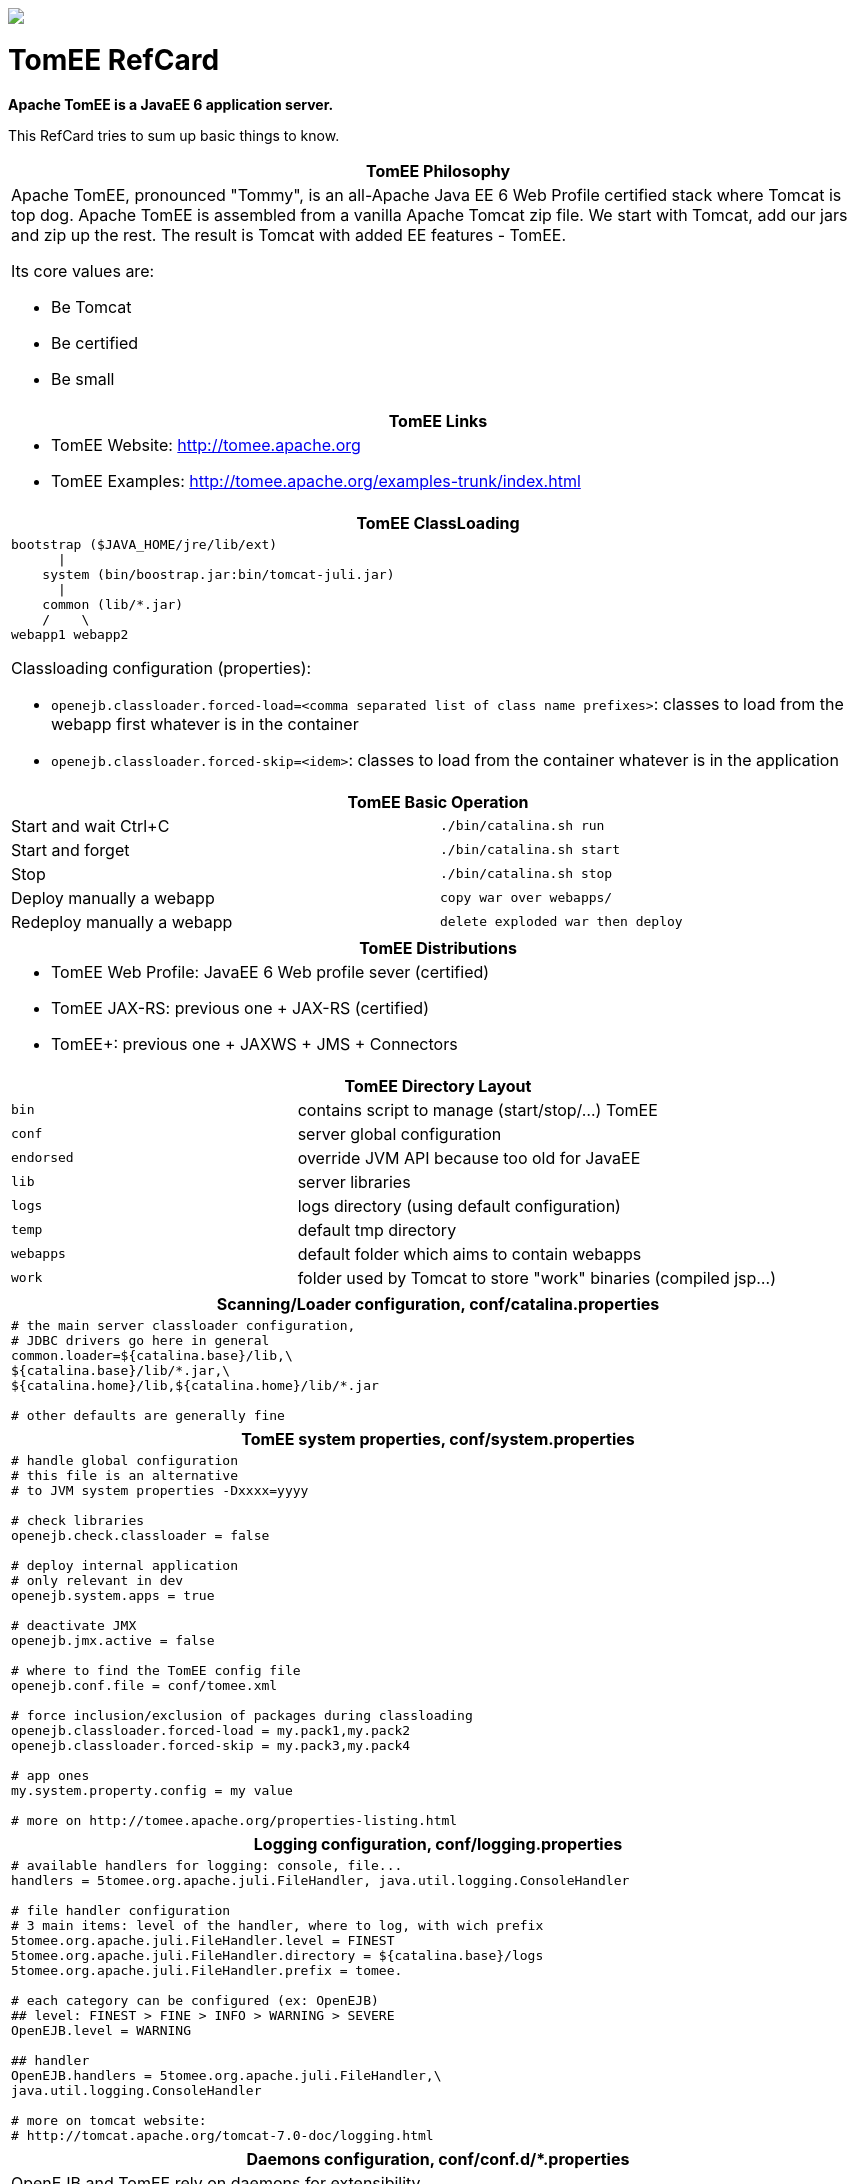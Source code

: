 :layout:
[pass]
--
<html lang="en">
<head>
    <meta content="text/html; charset=UTF-8" http-equiv="Content-Type">
    <meta charset="utf-8">
    <meta content="IE=edge,chrome=1" http-equiv="X-UA-Compatible">
    <meta content="Asciidoctor 0.1.4" name="generator">
    <meta content="RefCard" name="description">
    <meta content="refcard" name="keywords">
    <title>Apache TomEE Reference Card</title>
    <link href="css/style.css" rel="stylesheet">
    <link href="css/github.min.css" rel="stylesheet">
    <link href="css/refcard.css" media="print, screen" rel="stylesheet" type="text/css">
    <script src="js/jquery.min.js"></script>
    <script src="js/modernizr.custom.2.6.2.js"></script>
    <script src="js/highlight.min.js"></script>
    <script src="js/refcard.js"></script>
</head>
<body class="article">
<header>
    <div class="mid">
        <img id="logo" src="images/tomee.png">
        <h1>
            TomEE RefCard
        </h1>
    </div>
</header>
<div class="main">
    <div class="mid">
        <div class="page" id="page">
            <div id="preamble">
                <div class="sectionbody">
                    <div class="paragraph">
                        <p><strong>Apache TomEE is a JavaEE 6 application server.</strong></p>
                    </div>
                    <div class="paragraph">
                        <p>This RefCard tries to sum up basic things to know.</p>
                    </div>
                    <div class="horizontal-block" id="Overview">
                        <div class="col c2-1 c3-1 c4-1 c5-1 c6-1">
                            <div class="blk">
                                <table class="tableblock frame-all grid-all" style="width: 100%">
                                    <colgroup>
                                        <col style="width: 100%">
                                    </colgroup>
                                    <thead>
                                    <tr>
                                        <th class="tableblock halign-left valign-top">TomEE Philosophy</th>
                                    </tr>
                                    </thead>
                                    <tbody>
                                    <tr>
                                        <td class="tableblock halign-left valign-top">
                                            <div>
                                                <div class="paragraph">
                                                    <p>Apache TomEE, pronounced "Tommy", is an all-Apache Java EE 6 Web
                                                        Profile
                                                        certified stack where Tomcat is top dog. Apache TomEE is
                                                        assembled from
                                                        a vanilla Apache Tomcat zip file. We start with Tomcat, add our
                                                        jars and zip
                                                        up the rest. The result is Tomcat with added EE features -
                                                        TomEE.</p>
                                                </div>
                                                <div class="paragraph">
                                                    <p>Its core values are:</p>
                                                </div>
                                                <div class="ulist">
                                                    <ul>
                                                        <li>
                                                            <p>Be Tomcat</p>
                                                        </li>
                                                        <li>
                                                            <p>Be certified</p>
                                                        </li>
                                                        <li>
                                                            <p>Be small</p>
                                                        </li>
                                                    </ul>
                                                </div>
                                            </div>
                                        </td>
                                    </tr>
                                    </tbody>
                                </table>

                                <table class="tableblock frame-all grid-all" style="width: 100%">
                                    <colgroup>
                                        <col style="width: 100%">
                                    </colgroup>
                                    <thead>
                                    <tr>
                                        <th class="tableblock halign-left valign-top">TomEE Links</th>
                                    </tr>
                                    </thead>
                                    <tbody>
                                    <tr>
                                        <td class="tableblock halign-left valign-top">
                                            <div>
                                                <div class="ulist">
                                                    <ul>
                                                        <li>
                                                            <p>TomEE Website: <a href="http://tomee.apache.org">http://tomee.apache.org</a>
                                                            </p>
                                                        </li>
                                                        <li>
                                                            <p>TomEE Examples: <a
                                                                    href="http://tomee.apache.org/examples-trunk/index.html">http://tomee.apache.org/examples-trunk/index.html</a>
                                                            </p>
                                                        </li>
                                                    </ul>
                                                </div>
                                            </div>
                                        </td>
                                    </tr>
                                    </tbody>
                                </table>

                            </div>
                        </div>

                        <div class="col c2-2 c3-2 c4-2 c5-2 c6-2">
                            <div class="blk">
                                <table class="tableblock frame-all grid-all" style="width: 100%">
                                    <colgroup>
                                        <col style="width: 100%">
                                    </colgroup>
                                    <thead>
                                    <tr>
                                        <th class="tableblock halign-left valign-top">TomEE ClassLoading</th>
                                    </tr>
                                    </thead>
                                    <tbody>
                                    <tr>
                                        <td class="tableblock halign-left valign-top">
                                            <div>
                                                <div>
                                                    <div class="content monospaced">
<pre class="highlight"><code>bootstrap ($JAVA_HOME/jre/lib/ext)
      |
    system (bin/boostrap.jar:bin/tomcat-juli.jar)
      |
    common (lib/*.jar)
    /    \
webapp1 webapp2</code></pre>
                                                    </div>
                                                </div>

                                                <div class="paragraph">
                                                    <p>Classloading configuration (properties):</p>
                                                </div>
                                                <div class="ulist">
                                                    <ul>
                                                        <li>
                                                            <p><code>openejb.classloader.forced-load=&lt;comma separated
                                                                list of class name prefixes&gt;</code>: classes to load
                                                                from the webapp first
                                                                whatever is in the container</p>
                                                        </li>
                                                        <li>
                                                            <p><code>openejb.classloader.forced-skip=&lt;idem&gt;</code>:
                                                                classes to load from the container
                                                                whatever is in the application</p>
                                                        </li>
                                                    </ul>
                                                </div>
                                            </div>
                                        </td>
                                    </tr>
                                    </tbody>
                                </table>

                            </div>
                        </div>

                        <div class="col c2-1 c3-3 c4-3 c5-3 c6-3">
                            <div class="blk">
                                <table class="tableblock frame-all grid-all" style="width: 100%">
                                    <colgroup>
                                        <col style="width: 50%">
                                        <col style="width: 50%">
                                    </colgroup>
                                    <thead>
                                    <tr>
                                        <th class="tableblock halign-left valign-top" colspan="2">TomEE Basic
                                            Operation
                                        </th>
                                    </tr>
                                    </thead>
                                    <tbody>
                                    <tr>
                                        <td class="tableblock halign-left valign-top"><p class="tableblock">Start and
                                            wait Ctrl+C</p></td>
                                        <td class="tableblock halign-left valign-top"><p class="tableblock"><code>./bin/catalina.sh
                                            run</code></p></td>
                                    </tr>
                                    <tr>
                                        <td class="tableblock halign-left valign-top"><p class="tableblock">Start and
                                            forget</p></td>
                                        <td class="tableblock halign-left valign-top"><p class="tableblock"><code>./bin/catalina.sh
                                            start</code></p></td>
                                    </tr>
                                    <tr>
                                        <td class="tableblock halign-left valign-top"><p class="tableblock">Stop</p>
                                        </td>
                                        <td class="tableblock halign-left valign-top"><p class="tableblock"><code>./bin/catalina.sh
                                            stop</code></p></td>
                                    </tr>
                                    <tr>
                                        <td class="tableblock halign-left valign-top"><p class="tableblock">Deploy
                                            manually a webapp</p></td>
                                        <td class="tableblock halign-left valign-top"><p class="tableblock"><code>copy
                                            war over webapps/</code></p></td>
                                    </tr>
                                    <tr>
                                        <td class="tableblock halign-left valign-top"><p class="tableblock">Redeploy
                                            manually a webapp</p></td>
                                        <td class="tableblock halign-left valign-top"><p class="tableblock"><code>delete
                                            exploded war then deploy</code></p></td>
                                    </tr>
                                    </tbody>
                                </table>

                                <table class="tableblock frame-all grid-all" style="width: 100%">
                                    <colgroup>
                                        <col style="width: 100%">
                                    </colgroup>
                                    <thead>
                                    <tr>
                                        <th class="tableblock halign-left valign-top">TomEE Distributions</th>
                                    </tr>
                                    </thead>
                                    <tbody>
                                    <tr>
                                        <td class="tableblock halign-left valign-top">
                                            <div>
                                                <div class="ulist">
                                                    <ul>
                                                        <li>
                                                            <p>TomEE Web Profile: JavaEE 6 Web profile sever
                                                                (certified)</p>
                                                        </li>
                                                        <li>
                                                            <p>TomEE JAX-RS: previous one + JAX-RS (certified)</p>
                                                        </li>
                                                        <li>
                                                            <p>TomEE+: previous one + JAXWS + JMS + Connectors</p>
                                                        </li>
                                                    </ul>
                                                </div>
                                            </div>
                                        </td>
                                    </tr>
                                    </tbody>
                                </table>

                            </div>
                        </div>

                        <div class="col c2-2 c3-1 c4-4 c5-4 c6-4">
                            <div class="blk">
                                <table class="tableblock frame-all grid-all" style="width: 100%">
                                    <colgroup>
                                        <col style="width: 33%">
                                        <col style="width: 66%">
                                    </colgroup>
                                    <thead>
                                    <tr>
                                        <th class="tableblock halign-left valign-top" colspan="2">TomEE Directory
                                            Layout
                                        </th>
                                    </tr>
                                    </thead>
                                    <tbody>
                                    <tr>
                                        <td class="tableblock halign-left valign-top"><p class="tableblock">
                                            <code>bin</code></p></td>
                                        <td class="tableblock halign-left valign-top"><p class="tableblock">contains
                                            script to manage (start/stop/&#8230;) TomEE</p></td>
                                    </tr>
                                    <tr>
                                        <td class="tableblock halign-left valign-top"><p class="tableblock">
                                            <code>conf</code></p></td>
                                        <td class="tableblock halign-left valign-top"><p class="tableblock">server
                                            global configuration</p></td>
                                    </tr>
                                    <tr>
                                        <td class="tableblock halign-left valign-top"><p class="tableblock"><code>endorsed</code>
                                        </p></td>
                                        <td class="tableblock halign-left valign-top"><p class="tableblock">override JVM
                                            API because too old for JavaEE</p></td>
                                    </tr>
                                    <tr>
                                        <td class="tableblock halign-left valign-top"><p class="tableblock">
                                            <code>lib</code></p></td>
                                        <td class="tableblock halign-left valign-top"><p class="tableblock">server
                                            libraries</p></td>
                                    </tr>
                                    <tr>
                                        <td class="tableblock halign-left valign-top"><p class="tableblock">
                                            <code>logs</code></p></td>
                                        <td class="tableblock halign-left valign-top"><p class="tableblock">logs
                                            directory (using default configuration)</p></td>
                                    </tr>
                                    <tr>
                                        <td class="tableblock halign-left valign-top"><p class="tableblock">
                                            <code>temp</code></p></td>
                                        <td class="tableblock halign-left valign-top"><p class="tableblock">default tmp
                                            directory</p></td>
                                    </tr>
                                    <tr>
                                        <td class="tableblock halign-left valign-top"><p class="tableblock"><code>webapps</code>
                                        </p></td>
                                        <td class="tableblock halign-left valign-top"><p class="tableblock">default
                                            folder which aims to contain webapps</p></td>
                                    </tr>
                                    <tr>
                                        <td class="tableblock halign-left valign-top"><p class="tableblock">
                                            <code>work</code></p></td>
                                        <td class="tableblock halign-left valign-top"><p class="tableblock">folder used
                                            by Tomcat to store "work" binaries (compiled jsp&#8230;)</p></td>
                                    </tr>
                                    </tbody>
                                </table>

                            </div>
                        </div>
                    </div>
                    <div class="horizontal-block" id="Configuration">
                        <div class="col c2-1 c3-1 c4-1 c5-1 c6-1">
                            <div class="blk">
                                <table class="tableblock frame-all grid-all" style="width: 100%">
                                    <colgroup>
                                        <col style="width: 100%">
                                    </colgroup>
                                    <thead>
                                    <tr>
                                        <th class="tableblock halign-left valign-top">Scanning/Loader configuration,
                                            conf/catalina.properties
                                        </th>
                                    </tr>
                                    </thead>
                                    <tbody>
                                    <tr>
                                        <td class="tableblock halign-left valign-top">
                                            <div>
                                                <div>
                                                    <div class="content monospaced">
<pre class="highlight"><code class="ini"># the main server classloader configuration,
# JDBC drivers go here in general
common.loader=${catalina.base}/lib,\
${catalina.base}/lib/*.jar,\
${catalina.home}/lib,${catalina.home}/lib/*.jar

# other defaults are generally fine</code></pre>
                                                    </div>
                                                </div>
                                            </div>
                                        </td>
                                    </tr>
                                    </tbody>
                                </table>

                                <table class="tableblock frame-all grid-all" style="width: 100%">
                                    <colgroup>
                                        <col style="width: 100%">
                                    </colgroup>
                                    <thead>
                                    <tr>
                                        <th class="tableblock halign-left valign-top">TomEE system properties,
                                            conf/system.properties
                                        </th>
                                    </tr>
                                    </thead>
                                    <tbody>
                                    <tr>
                                        <td class="tableblock halign-left valign-top">
                                            <div>
                                                <div>
                                                    <div class="content monospaced">
<pre class="highlight"><code class="ini"># handle global configuration
# this file is an alternative
# to JVM system properties -Dxxxx=yyyy

# check libraries
openejb.check.classloader = false

# deploy internal application
# only relevant in dev
openejb.system.apps = true

# deactivate JMX
openejb.jmx.active = false

# where to find the TomEE config file
openejb.conf.file = conf/tomee.xml

# force inclusion/exclusion of packages during classloading
openejb.classloader.forced-load = my.pack1,my.pack2
openejb.classloader.forced-skip = my.pack3,my.pack4

# app ones
my.system.property.config = my value

# more on http://tomee.apache.org/properties-listing.html</code></pre>
                                                    </div>
                                                </div>
                                            </div>
                                        </td>
                                    </tr>
                                    </tbody>
                                </table>

                                <table class="tableblock frame-all grid-all" style="width: 100%">
                                    <colgroup>
                                        <col style="width: 100%">
                                    </colgroup>
                                    <thead>
                                    <tr>
                                        <th class="tableblock halign-left valign-top">Logging configuration,
                                            conf/logging.properties
                                        </th>
                                    </tr>
                                    </thead>
                                    <tbody>
                                    <tr>
                                        <td class="tableblock halign-left valign-top">
                                            <div>
                                                <div>
                                                    <div class="content monospaced">
<pre class="highlight"><code class="ini"># available handlers for logging: console, file...
handlers = 5tomee.org.apache.juli.FileHandler, java.util.logging.ConsoleHandler

# file handler configuration
# 3 main items: level of the handler, where to log, with wich prefix
5tomee.org.apache.juli.FileHandler.level = FINEST
5tomee.org.apache.juli.FileHandler.directory = ${catalina.base}/logs
5tomee.org.apache.juli.FileHandler.prefix = tomee.

# each category can be configured (ex: OpenEJB)
## level: FINEST &gt; FINE &gt; INFO &gt; WARNING &gt; SEVERE
OpenEJB.level = WARNING

## handler
OpenEJB.handlers = 5tomee.org.apache.juli.FileHandler,\
java.util.logging.ConsoleHandler

# more on tomcat website:
# http://tomcat.apache.org/tomcat-7.0-doc/logging.html</code></pre>
                                                    </div>
                                                </div>
                                            </div>
                                        </td>
                                    </tr>
                                    </tbody>
                                </table>

                                <table class="tableblock frame-all grid-all" style="width: 100%">
                                    <colgroup>
                                        <col style="width: 100%">
                                    </colgroup>
                                    <thead>
                                    <tr>
                                        <th class="tableblock halign-left valign-top">Daemons configuration,
                                            conf/conf.d/*.properties
                                        </th>
                                    </tr>
                                    </thead>
                                    <tbody>
                                    <tr>
                                        <td class="tableblock halign-left valign-top">
                                            <div>
                                                <div class="paragraph">
                                                    <p>OpenEJB and TomEE rely on daemons for extensibility.</p>
                                                </div>
                                                <div class="paragraph">
                                                    <p>Typically JAXWS and JAXRS uses this feature to be
                                                        added to the server.</p>
                                                </div>
                                                <div class="paragraph">
                                                    <p>Each daemon can get configuration.</p>
                                                </div>
                                                <div class="paragraph">
                                                    <p>It is configurable through:</p>
                                                </div>
                                                <div class="ulist">
                                                    <ul>
                                                        <li>
                                                            <p>system properties: <code>&lt;daemon name.&lt;attribute&gt;=value</code>
                                                            </p>
                                                        </li>
                                                        <li>
                                                            <p>conf/conf.d/&lt;daemon name&gt;.properties</p>
                                                        </li>
                                                    </ul>
                                                </div>
                                                <div class="paragraph">
                                                    <p>All daemons have a property <code>disabled</code> which can be
                                                        set to true
                                                        to deactivate it.</p>
                                                </div>
                                            </div>
                                        </td>
                                    </tr>
                                    </tbody>
                                </table>

                            </div>
                        </div>

                        <div class="col c2-2 c3-2 c4-2 c5-2 c6-2">
                            <div class="blk">
                                <table class="tableblock frame-all grid-all" style="width: 100%">
                                    <colgroup>
                                        <col style="width: 100%">
                                    </colgroup>
                                    <thead>
                                    <tr>
                                        <th class="tableblock halign-left valign-top">Server configuration,
                                            conf/server.xml
                                        </th>
                                    </tr>
                                    </thead>
                                    <tbody>
                                    <tr>
                                        <td class="tableblock halign-left valign-top">
                                            <div>
                                                <div>
                                                    <div class="content monospaced">
<pre class="highlight"><code class="xml">&lt;?xml version='1.0' encoding='utf-8'?&gt;
&lt;Server port="8005" shutdown="SHUTDOWN"&gt;
 &lt;!-- TomEE integration with Tomcat --&gt;
 &lt;Listener className="org.apache.tomee.catalina.ServerListener" /&gt;

 &lt;Service name="Catalina"&gt;

  &lt;!-- Connectors are entry points (HTTP, AJP...) --&gt;
  &lt;Connector port="8080" protocol="HTTP/1.1" /&gt;

  &lt;Engine name="Catalina" defaultHost="localhost"&gt;
   &lt;!--
    folder webapps will scanned for webapps
    and webapps will be deployed on localhost
   --&gt;
   &lt;Host name="localhost"  appBase="webapps" /&gt;
  &lt;/Engine&gt;
 &lt;/Service&gt;
&lt;/Server&gt;</code></pre>
                                                    </div>
                                                </div>
                                            </div>
                                        </td>
                                    </tr>
                                    </tbody>
                                </table>

                                <table class="tableblock frame-all grid-all" style="width: 100%">
                                    <colgroup>
                                        <col style="width: 100%">
                                    </colgroup>
                                    <thead>
                                    <tr>
                                        <th class="tableblock halign-left valign-top">JAXWS WS Security configuration
                                        </th>
                                    </tr>
                                    </thead>
                                    <tbody>
                                    <tr>
                                        <td class="tableblock halign-left valign-top">
                                            <div>
                                                <div class="paragraph">
                                                    <p>It basically relies on openejb-jar.xml (in META-INF or
                                                        WEB-INF):</p>
                                                </div>
                                                <div class="paragraph">
                                                    <p>A complete example can be found within TomEE examples: <code>webservice-ws-security</code>.
                                                    </p>
                                                </div>
                                                <div>
                                                    <div class="content monospaced">
<pre class="highlight"><code class="xml">&lt;?xml version="1.0" encoding="UTF-8"?&gt;
&lt;openejb-jar xmlns="http://www.openejb.org/openejb-jar/1.1"&gt;
 &lt;ejb-deployment ejb-name="CalculatorImpl"&gt;
  &lt;properties&gt;
   # webservice.security.realm
   # webservice.security.securityRealm
   # webservice.security.transportGarantee = NONE
   webservice.security.authMethod = WS-SECURITY

   wss4j.in.action = UsernameToken
   wss4j.in.passwordType = PasswordText
   wss4j.in.passwordCallbackClass = org.superbiz.MyPwdHandler

   # automatically added
   wss4j.in.validator
   .{http://docs.oasis-open.org/wss/2004/01/oasis-200401
   -wss-wssecurity-secext-1.0.xsd}UsernameToken =
   org.apache.openejb.server.cxf.OpenEJBLoginValidator
  &lt;/properties&gt;
 &lt;/ejb-deployment&gt;
&lt;/openejb-jar&gt;</code></pre>
                                                    </div>
                                                </div>

                                                <div class="paragraph">
                                                    <p><code>wss4j.out.*</code> properties exist too.</p>
                                                </div>
                                            </div>
                                        </td>
                                    </tr>
                                    </tbody>
                                </table>

                                <table class="tableblock frame-all grid-all" style="width: 100%">
                                    <colgroup>
                                        <col style="width: 100%">
                                    </colgroup>
                                    <thead>
                                    <tr>
                                        <th class="tableblock halign-left valign-top">Scanning configuration</th>
                                    </tr>
                                    </thead>
                                    <tbody>
                                    <tr>
                                        <td class="tableblock halign-left valign-top">
                                            <div>
                                                <div class="paragraph">
                                                    <p>Scanning is used to find EE classes (EJB, CDI beans&#8230;).</p>
                                                </div>
                                                <div class="paragraph">
                                                    <p>It is common to not scan <em>utility libraries</em> like
                                                        commons-lang for instance.</p>
                                                </div>
                                                <div class="paragraph">
                                                    <p>TomEE/OpenEJB support two main configurations regarding the
                                                        scanning:</p>
                                                </div>
                                                <div class="ulist">
                                                    <ul>
                                                        <li>
                                                            <p><code>exclusions.list</code>: can be in WEB-INF or in
                                                                <code>&lt;tomee&gt;/conf/</code>: each line is a jar
                                                                prefix
                                                                which will not be included in the scanning. Defaults are
                                                                in <code>openejb-core/!default.exclusions</code>.
                                                                If you want to simply add your own exclusion you can use
                                                                <code>default-list</code> which means the whole content
                                                                of the default file.</p>
                                                        </li>
                                                        <li>
                                                            <p><code>scan.xml</code>: in META-INF or WEB-INF it lists
                                                                the classes/packages to scan. here is a sample:</p>
                                                        </li>
                                                    </ul>
                                                </div>
                                                <div>
                                                    <div class="content monospaced">
<pre class="highlight"><code class="xml">&lt;?xml version="1.0"?&gt;
&lt;scan&gt;
 &lt;packages&gt;
  &lt;package&gt;org.foo1&lt;/package&gt;
  &lt;package&gt;org.foo2&lt;/package&gt;
 &lt;/packages&gt;
 &lt;classes&gt;
  &lt;class&gt;org.bar.Bar1&lt;/class&gt;
  &lt;class&gt;org.anotherbar.Bar2&lt;/class&gt;
 &lt;/classes&gt;
&lt;/scan&gt;</code></pre>
                                                    </div>
                                                </div>
                                            </div>
                                        </td>
                                    </tr>
                                    </tbody>
                                </table>

                            </div>
                        </div>

                        <div class="col c2-1 c3-3 c4-3 c5-3 c6-3">
                            <div class="blk">
                                <table class="tableblock frame-all grid-all" style="width: 100%">
                                    <colgroup>
                                        <col style="width: 100%">
                                    </colgroup>
                                    <thead>
                                    <tr>
                                        <th class="tableblock halign-left valign-top">TomEE application configuration,
                                            WEB-INF/resources.xml
                                        </th>
                                    </tr>
                                    </thead>
                                    <tbody>
                                    <tr>
                                        <td class="tableblock halign-left valign-top">
                                            <div>
                                                <div>
                                                    <div class="content monospaced">
<pre class="highlight"><code class="xml">&lt;?xml version="1.0" encoding="utf-8"?&gt;
&lt;resources&gt;
  &lt;!--
    mainly a tomee.xml embed in the application
    (META-INF or WEB-INF)
  --&gt;
  &lt;Resource id="name" type="DataSource"&gt;
      JdbcUrl = jdbc:hsqldb:mem:my-ds
  &lt;/Resource&gt;
&lt;/resources&gt;</code></pre>
                                                    </div>
                                                </div>
                                            </div>
                                        </td>
                                    </tr>
                                    </tbody>
                                </table>

                                <table class="tableblock frame-all grid-all" style="width: 100%">
                                    <colgroup>
                                        <col style="width: 100%">
                                    </colgroup>
                                    <thead>
                                    <tr>
                                        <th class="tableblock halign-left valign-top">JAXRS configuration</th>
                                    </tr>
                                    </thead>
                                    <tbody>
                                    <tr>
                                        <td class="tableblock halign-left valign-top">
                                            <div>
                                                <div class="paragraph">
                                                    <p>It basically relies on openejb-jar.xml (in META-INF or
                                                        WEB-INF):</p>
                                                </div>
                                                <div>
                                                    <div class="content monospaced">
<pre class="highlight"><code class="xml">&lt;?xml version="1.0" encoding="UTF-8"?&gt;
&lt;openejb-jar xmlns="http://www.openejb.org/openejb-jar/1.1"&gt;
 &lt;!--
 class-name has to be the JAXRS application name
 or this one if no Application is defined
 --&gt;
 &lt;pojo-deployment class-name="jaxrs-application"&gt;
  &lt;properties&gt;
   cxf.jaxrs.providers = org.foo.BarProvider, id1
  &lt;/properties&gt;
 &lt;/pojo-deployment&gt;
&lt;/openejb-jar&gt;</code></pre>
                                                    </div>
                                                </div>

                                                <div class="paragraph">
                                                    <p>Values are either a class which will be instantiated (through
                                                        <code>new</code>)
                                                        or an id which will match a <code>Service</code> in a <code>resources.xml</code>
                                                        file:</p>
                                                </div>
                                                <div>
                                                    <div class="content monospaced">
<pre class="highlight"><code class="xml">&lt;?xml version="1.0" encoding="utf-8"?&gt;
&lt;resources&gt;
  &lt;Service id="json" class-name="org.foo.bar"&gt;
      Attribute1 = Value1
      Attribute2 = Value2
  &lt;/Resource&gt;
&lt;/resources&gt;</code></pre>
                                                    </div>
                                                </div>

                                                <div class="paragraph">
                                                    <p>Here is the full list of available properties configurable in
                                                        <code>openejb-jar.xml</code>
                                                        with the prefix <code>cxf.jaxrs</code>:</p>
                                                </div>
                                                <div class="ulist">
                                                    <ul>
                                                        <li>
                                                            <p>properties</p>
                                                        </li>
                                                        <li>
                                                            <p>features</p>
                                                        </li>
                                                        <li>
                                                            <p>in-interceptors</p>
                                                        </li>
                                                        <li>
                                                            <p>out-interceptors</p>
                                                        </li>
                                                        <li>
                                                            <p>in-fault-interceptors</p>
                                                        </li>
                                                        <li>
                                                            <p>out-fault-interceptors</p>
                                                        </li>
                                                        <li>
                                                            <p>databinding</p>
                                                        </li>
                                                        <li>
                                                            <p>providers</p>
                                                        </li>
                                                    </ul>
                                                </div>
                                                <div class="admonitionblock note">
                                                    <table>
                                                        <tr>
                                                            <td class="icon">
                                                                <div class="title">Note</div>
                                                            </td>
                                                            <td class="content">
                                                                excepted providers configuration all these configuration
                                                                are available for CXF endpoints (including JAXWS ones).
                                                            </td>
                                                        </tr>
                                                    </table>
                                                </div>
                                            </div>
                                        </td>
                                    </tr>
                                    </tbody>
                                </table>

                            </div>
                        </div>

                        <div class="col c2-2 c3-2 c4-4 c5-4 c6-4">
                            <div class="blk">
                                <table class="tableblock frame-all grid-all" style="width: 100%">
                                    <colgroup>
                                        <col style="width: 100%">
                                    </colgroup>
                                    <thead>
                                    <tr>
                                        <th class="tableblock halign-left valign-top">TomEE main configuration,
                                            conf/tomee.xml
                                        </th>
                                    </tr>
                                    </thead>
                                    <tbody>
                                    <tr>
                                        <td class="tableblock halign-left valign-top">
                                            <div>
                                                <div>
                                                    <div class="content monospaced">
<pre class="highlight"><code class="xml">&lt;?xml version="1.0" encoding="utf-8"?&gt;
&lt;tomee&gt;
  &lt;!--
  resources can be declared here
  To lookup it directly just use openejb:Resource/&lt;id&gt; name
  --&gt;
  &lt;Resource id="name" type="DataSource&gt;
      # here comes the configuration in properties like format
      JdbcUrl = jdbc:hsqldb:mem:my-ds
      UserName = SA
  &lt;/Resource&gt;

  &lt;!-- resource can be any class available in the container loader --&gt;
  &lt;Resource id="foo" class-name="org.foo.MyPojo"&gt;
    pojoAttr1 = value2
  &lt;/Resource&gt;

  &lt;!--
   if you want to deploy ear/jar,
   declare it + put the file in apps folder
  --&gt;
  &lt;Deployments dir="apps" /&gt;

  &lt;!-- more on http://tomee.apache.org/containers-and-resources.html --&gt;
&lt;/tomee&gt;</code></pre>
                                                    </div>
                                                </div>
                                            </div>
                                        </td>
                                    </tr>
                                    </tbody>
                                </table>

                                <table class="tableblock frame-all grid-all" style="width: 100%">
                                    <colgroup>
                                        <col style="width: 100%">
                                    </colgroup>
                                    <thead>
                                    <tr>
                                        <th class="tableblock halign-left valign-top">Activating JAAS</th>
                                    </tr>
                                    </thead>
                                    <tbody>
                                    <tr>
                                        <td class="tableblock halign-left valign-top">
                                            <div>
                                                <div class="admonitionblock note">
                                                    <table>
                                                        <tr>
                                                            <td class="icon">
                                                                <div class="title">Note</div>
                                                            </td>
                                                            <td class="content">
                                                                in the snippets <code>o.a.o</code> means <code>org.apache.openejb</code>
                                                            </td>
                                                        </tr>
                                                    </table>
                                                </div>
                                                <div class="paragraph">
                                                    <p>Basic JAAS configuration needs:</p>
                                                </div>
                                                <div class="ulist">
                                                    <ul>
                                                        <li>
                                                            <p>the system property:</p>
                                                        </li>
                                                    </ul>
                                                </div>
                                                <div>
                                                    <div class="content monospaced">
                                                        <pre class="highlight"><code>-Djava.security.auth.login.config=&lt;path to login.config&gt;</code></pre>
                                                    </div>
                                                </div>

                                                <div class="ulist">
                                                    <ul>
                                                        <li>
                                                            <p>the login.config file (see below)</p>
                                                        </li>
                                                    </ul>
                                                </div>
                                                <div class="paragraph">
                                                    <p>Here is a sample JAAS config file using
                                                        PropertiesLoginModule:</p>
                                                </div>
                                                <div>
                                                    <div class="content monospaced">
<pre class="highlight"><code>PropertiesLoginModule {
 o.a.o.core.security.jaas.PropertiesLoginModule
 required
 Debug=false
 UsersFile="users.properties"
 GroupsFile="groups.properties";
};</code></pre>
                                                    </div>
                                                </div>

                                                <div class="paragraph">
                                                    <p>This login module needs 2 properties files, one for group and one
                                                        for users.</p>
                                                </div>
                                                <div class="paragraph">
                                                    <p>Here is a <code>users.properties</code> file (should be in <code>conf/</code>):
                                                    </p>
                                                </div>
                                                <div>
                                                    <div class="content monospaced">
<pre class="highlight"><code class="ini">user1=pwd1
user3=pwd2
user3=pwd3</code></pre>
                                                    </div>
                                                </div>

                                                <div class="paragraph">
                                                    <p>Here is a <code>groups.properties</code> file (should be in
                                                        <code>conf/</code>):</p>
                                                </div>
                                                <div>
                                                    <div class="content monospaced">
<pre class="highlight"><code class="ini">group1=user1
group2=user2, user3</code></pre>
                                                    </div>
                                                </div>

                                                <div class="paragraph">
                                                    <p>To integrate JAAS with Tomcat just add/replace the default tomcat
                                                        realm with:</p>
                                                </div>
                                                <div>
                                                    <div class="content monospaced">
<pre class="highlight"><code class="xml">&lt;Realm className="org.apache.catalina.realm.JAASRealm"
 appName="PropertiesLoginModule"
 userClassNames="o.a.o.core.security.jaas.UserPrincipal"
 roleClassNames="o.a.o.core.security.jaas.GroupPrincipal" /&gt;</code></pre>
                                                    </div>
                                                </div>
                                            </div>
                                        </td>
                                    </tr>
                                    </tbody>
                                </table>

                            </div>
                        </div>
                    </div>
                    <div class="horizontal-block" id="Maven">
                        <div class="col c2-2 c3-1 c4-1 c5-1 c6-1">
                            <div class="blk">
                                <table class="tableblock frame-all grid-all" style="width: 100%">
                                    <colgroup>
                                        <col style="width: 100%">
                                    </colgroup>
                                    <thead>
                                    <tr>
                                        <th class="tableblock halign-left valign-top">OpenEJB dependencies</th>
                                    </tr>
                                    </thead>
                                    <tbody>
                                    <tr>
                                        <td class="tableblock halign-left valign-top">
                                            <div>
                                                <div>
                                                    <div class="content monospaced">
<pre class="highlight"><code class="xml">&lt;!-- core: embedded cdi, ejb, EJBContainer... --&gt;
&lt;dependency&gt;
  &lt;groupId&gt;org.apache.openejb&lt;/groupId&gt;
  &lt;artifactId&gt;openejb-core&lt;/artifactId&gt;
  &lt;version&gt;${openejb.version}&lt;/version&gt;
&lt;/dependency&gt;

&lt;!-- for JAXWS webservices --&gt;
&lt;dependency&gt;
  &lt;groupId&gt;org.apache.openejb&lt;/groupId&gt;
  &lt;artifactId&gt;openejb-cxf&lt;/artifactId&gt;
  &lt;version&gt;${openejb.version}&lt;/version&gt;
&lt;/dependency&gt;

&lt;!-- for JAXRS webservices --&gt;
&lt;dependency&gt;
  &lt;groupId&gt;org.apache.openejb&lt;/groupId&gt;
  &lt;artifactId&gt;openejb-cxf-rs&lt;/artifactId&gt;
  &lt;version&gt;${openejb.version}&lt;/version&gt;
&lt;/dependency&gt;

&lt;!-- embedded arquillian adapter --&gt;
&lt;dependency&gt;
  &lt;groupId&gt;org.apache.openejb&lt;/groupId&gt;
  &lt;artifactId&gt;arquillian-openejb-embedded-4&lt;/artifactId&gt;
  &lt;version&gt;${openejb.version}&lt;/version&gt;
&lt;/dependency&gt;</code></pre>
                                                    </div>
                                                </div>
                                            </div>
                                        </td>
                                    </tr>
                                    </tbody>
                                </table>

                            </div>
                        </div>

                        <div class="col c2-2 c3-2 c4-2 c5-2 c6-2">
                            <div class="blk">
                                <table class="tableblock frame-all grid-all" style="width: 100%">
                                    <colgroup>
                                        <col style="width: 100%">
                                    </colgroup>
                                    <thead>
                                    <tr>
                                        <th class="tableblock halign-left valign-top">TomEE dependencies</th>
                                    </tr>
                                    </thead>
                                    <tbody>
                                    <tr>
                                        <td class="tableblock halign-left valign-top">
                                            <div>
                                                <div>
                                                    <div class="content monospaced">
<pre class="highlight"><code class="xml">&lt;!-- tomee zip --&gt;
&lt;dependency&gt;
  &lt;groupId&gt;org.apache.openejb&lt;/groupId&gt;
  &lt;artifactId&gt;apache-tomee&lt;/artifactId&gt;
  &lt;version&gt;${tomee.version}&lt;/version&gt;
  &lt;type&gt;zip&lt;/type&gt;
&lt;/dependency&gt;

&lt;!-- tomee arquillian adapter --&gt;
&lt;dependency&gt;
  &lt;groupId&gt;org.apache.openejb&lt;/groupId&gt;
  &lt;artifactId&gt;arquillian-tomee-remote&lt;/artifactId&gt;
  &lt;version&gt;${tomee.version}&lt;/version&gt;
&lt;/dependency&gt;</code></pre>
                                                    </div>
                                                </div>
                                            </div>
                                        </td>
                                    </tr>
                                    </tbody>
                                </table>

                                <table class="tableblock frame-all grid-all" style="width: 100%">
                                    <colgroup>
                                        <col style="width: 100%">
                                    </colgroup>
                                    <thead>
                                    <tr>
                                        <th class="tableblock halign-left valign-top">TomEE Embedded dependencies</th>
                                    </tr>
                                    </thead>
                                    <tbody>
                                    <tr>
                                        <td class="tableblock halign-left valign-top">
                                            <div>
                                                <div>
                                                    <div class="content monospaced">
<pre class="highlight"><code class="xml">&lt;!-- tomee zip --&gt;
&lt;dependency&gt;
  &lt;groupId&gt;org.apache.openejb&lt;/groupId&gt;
  &lt;artifactId&gt;tomee-embedded&lt;/artifactId&gt;
  &lt;version&gt;${tomee.version}&lt;/version&gt;
  &lt;type&gt;zip&lt;/type&gt;
&lt;/dependency&gt;

&lt;!-- tomee embedded arquillian adapter --&gt;
&lt;dependency&gt;
  &lt;groupId&gt;org.apache.openejb&lt;/groupId&gt;
  &lt;artifactId&gt;arquillian-tomee-embedded&lt;/artifactId&gt;
  &lt;version&gt;${tomee.version}&lt;/version&gt;
&lt;/dependency&gt;

&lt;!-- tomee jaxrs --&gt;
&lt;dependency&gt;
  &lt;groupId&gt;org.apache.openejb&lt;/groupId&gt;
  &lt;artifactId&gt;tomee-jaxrs&lt;/artifactId&gt;
  &lt;version&gt;${tomee.version}&lt;/version&gt;
&lt;/dependency&gt;

&lt;!-- tomee jaxws --&gt;
&lt;dependency&gt;
  &lt;groupId&gt;org.apache.openejb&lt;/groupId&gt;
  &lt;artifactId&gt;tomee-webservices&lt;/artifactId&gt;
  &lt;version&gt;${tomee.version}&lt;/version&gt;
&lt;/dependency&gt;</code></pre>
                                                    </div>
                                                </div>
                                            </div>
                                        </td>
                                    </tr>
                                    </tbody>
                                </table>

                            </div>
                        </div>

                        <div class="col c2-1 c3-3 c4-3 c5-3 c6-3">
                            <div class="blk">
                                <table class="tableblock frame-all grid-all" style="width: 100%">
                                    <colgroup>
                                        <col style="width: 100%">
                                    </colgroup>
                                    <thead>
                                    <tr>
                                        <th class="tableblock halign-left valign-top">TomEE maven plugin configuration
                                        </th>
                                    </tr>
                                    </thead>
                                    <tbody>
                                    <tr>
                                        <td class="tableblock halign-left valign-top">
                                            <div>
                                                <div class="admonitionblock note">
                                                    <table>
                                                        <tr>
                                                            <td class="icon">
                                                                <div class="title">Note</div>
                                                            </td>
                                                            <td class="content">
                                                                Configuration block is optional all attributes have
                                                                defaul values.
                                                            </td>
                                                        </tr>
                                                    </table>
                                                </div>
                                                <div>
                                                    <div class="content monospaced">
<pre class="highlight"><code class="xml">&lt;plugin&gt;
 &lt;groupId&gt;org.apache.openejb.maven&lt;/groupId&gt;
 &lt;artifactId&gt;tomee-maven-plugin&lt;/artifactId&gt;
 &lt;version&gt;${tmp.version}&lt;/version&gt;
 &lt;configuration&gt; &lt;!-- all is optional --&gt;
  &lt;tomeeVersion&gt;1.5.0&lt;/tomeeVersion&gt;
  &lt;tomeeClassifier&gt;plus&lt;/tomeeClassifier&gt; &lt;!-- webprofile, jaxrs --&gt;

  &lt;!-- remote debugging --&gt;
  &lt;debug&gt;false&lt;/debug&gt;
  &lt;debugPort&gt;5005&lt;/debugPort&gt;

  &lt;!-- http port - same exists for ajp and https --&gt;
  &lt;tomeeHttpPort&gt;8080&lt;/tomeeHttpPort&gt;

  &lt;!-- remove default tomee webapp --&gt;
  &lt;removeDefaultWebapps&gt;true&lt;/removeDefaultWebapps&gt;
  &lt;!-- remove even tomee webapp - if you don't use it --&gt;
  &lt;removeTomeeWebapp&gt;true&lt;/removeTomeeWebapp&gt;

  &lt;!-- add some libs to the server --&gt;
  &lt;libs&gt;
   &lt;lib&gt;mysql:mysql-connector-java:5.1.20&lt;/lib&gt;
  &lt;/libs&gt;

  &lt;!-- deploy another webapp, same exists for ear with &lt;apps /&gt; --&gt;
  &lt;webapps&gt;
   &lt;webapp&gt;org.superbiz:my-simple-webapp:1.0.0&lt;/webapp&gt;
  &lt;/webapps&gt;

  &lt;!-- auto update of the app --&gt;
  &lt;/configuration&gt;
   &lt;!-- can the app be redeployed after update --&gt;
   &lt;reloadOnUpdate&gt;true&lt;/reloadOnUpdate&gt;
   &lt;synchronization&gt;
    &lt;!-- extensions updating and redeploying --&gt;
    &lt;extensions&gt;
     &lt;extension&gt;.class&lt;extension&gt;
    &lt;/extensions&gt;
    &lt;!-- extensions updating without redeploy --&gt;
    &lt;updateOnlyExtensions&gt;
     &lt;updateOnlyExtension&gt;.html&lt;updateOnlyExtension&gt;
     &lt;updateOnlyExtension&gt;.js&lt;updateOnlyExtension&gt;
     &lt;updateOnlyExtension&gt;.jcss&lt;updateOnlyExtension&gt;
    &lt;/updateOnlyExtensions&gt;
   &lt;/synchronization&gt;
   &lt;!-- &lt;synchronizations/&gt; exist to handle multiple source/target --&gt;
  &lt;/configuration&gt;
 &lt;/configuration&gt;
&lt;/plugin&gt;</code></pre>
                                                    </div>
                                                </div>
                                            </div>
                                        </td>
                                    </tr>
                                    </tbody>
                                </table>

                            </div>
                        </div>

                        <div class="col c2-1 c3-2 c4-4 c5-4 c6-4">
                            <div class="blk">
                                <table class="tableblock frame-all grid-all" style="width: 100%">
                                    <colgroup>
                                        <col style="width: 100%">
                                    </colgroup>
                                    <thead>
                                    <tr>
                                        <th class="tableblock halign-left valign-top">TomEE maven plugin information
                                        </th>
                                    </tr>
                                    </thead>
                                    <tbody>
                                    <tr>
                                        <td class="tableblock halign-left valign-top">
                                            <div>
                                                <div class="paragraph">
                                                    <p>Compatibility matrix:</p>
                                                </div>
                                                <table class="tableblock frame-all grid-all" style="width: 100%">
                                                    <colgroup>
                                                        <col style="width: 50%">
                                                        <col style="width: 50%">
                                                    </colgroup>
                                                    <tbody>
                                                    <tr>
                                                        <td class="tableblock halign-left valign-top"><p
                                                                class="tableblock"><strong>TomEE</strong></p></td>
                                                        <td class="tableblock halign-left valign-top"><p
                                                                class="tableblock"><strong>Maven plugin</strong></p>
                                                        </td>
                                                    </tr>
                                                    <tr>
                                                        <td class="tableblock halign-left valign-top"><p
                                                                class="tableblock">1.0.0</p></td>
                                                        <td class="tableblock halign-left valign-top"><p
                                                                class="tableblock">1.0-alpha-1</p></td>
                                                    </tr>
                                                    <tr>
                                                        <td class="tableblock halign-left valign-top"><p
                                                                class="tableblock">1.5.0</p></td>
                                                        <td class="tableblock halign-left valign-top"><p
                                                                class="tableblock">1.0.0</p></td>
                                                    </tr>
                                                    <tr>
                                                        <td class="tableblock halign-left valign-top"><p
                                                                class="tableblock">1.5.1</p></td>
                                                        <td class="tableblock halign-left valign-top"><p
                                                                class="tableblock">1.0.1</p></td>
                                                    </tr>
                                                    <tr>
                                                        <td class="tableblock halign-left valign-top"><p
                                                                class="tableblock">&gt;= 1.5.2</p></td>
                                                        <td class="tableblock halign-left valign-top"><p
                                                                class="tableblock">same as TomEE</p></td>
                                                    </tr>
                                                    </tbody>
                                                </table>

                                                <div class="paragraph">
                                                    <p>Main goals:</p>
                                                </div>
                                                <div class="ulist">
                                                    <ul>
                                                        <li>
                                                            <p>tomee:run: run and wait for the server</p>
                                                        </li>
                                                        <li>
                                                            <p>tomee:debug: run in debug mode and wait for the server
                                                                (alias of run)</p>
                                                        </li>
                                                        <li>
                                                            <p>tomee:start: run the server</p>
                                                        </li>
                                                        <li>
                                                            <p>tomee:stop: stop the server (to use with start)</p>
                                                        </li>
                                                        <li>
                                                            <p>tomee:configtest: run configtest tomcat command</p>
                                                        </li>
                                                        <li>
                                                            <p>tomee:deploy &lt;path&gt;: deploy path archive</p>
                                                        </li>
                                                        <li>
                                                            <p>tomee:undeploy &lt;path&gt;: undeploy path archive. Note
                                                                it should be the same path than the one used in deploy
                                                                command</p>
                                                        </li>
                                                        <li>
                                                            <p>tomee:list: list ejbs deployed</p>
                                                        </li>
                                                        <li>
                                                            <p>tomee:build: build tomee but does not start it</p>
                                                        </li>
                                                        <li>
                                                            <p>tomee:help: this</p>
                                                        </li>
                                                    </ul>
                                                </div>
                                                <div class="admonitionblock note">
                                                    <table>
                                                        <tr>
                                                            <td class="icon">
                                                                <div class="title">Note</div>
                                                            </td>
                                                            <td class="content">
                                                                almost all properties can be set as maven system
                                                                properties prefixed by <code>tomee-plugin.</code>.
                                                            </td>
                                                        </tr>
                                                    </table>
                                                </div>
                                                <div class="admonitionblock tip">
                                                    <table>
                                                        <tr>
                                                            <td class="icon">
                                                                <div class="title">Tip</div>
                                                            </td>
                                                            <td class="content">
                                                                to debug use <code>mvn tomee:debug</code> instead of
                                                                <code>mvn tomee:run</code>.
                                                            </td>
                                                        </tr>
                                                    </table>
                                                </div>
                                                <div class="paragraph">
                                                    <p>Doc is on <a
                                                            href="http://tomee.apache.org/tomee-maven-plugin.html">http://tomee.apache.org/tomee-maven-plugin.html</a>.
                                                    </p>
                                                </div>
                                                <div>
                                                    <div class="content monospaced">
                                                        <pre></pre>
                                                    </div>
                                                </div>
                                            </div>
                                        </td>
                                    </tr>
                                    </tbody>
                                </table>

                            </div>
                        </div>
                    </div>
                    <div class="horizontal-block" id="Arquillian">
                        <div class="col c2-1 c3-1 c4-1 c5-1 c6-1">
                            <div class="blk">
                                <table class="tableblock frame-all grid-all" style="width: 100%">
                                    <colgroup>
                                        <col style="width: 100%">
                                    </colgroup>
                                    <thead>
                                    <tr>
                                        <th class="tableblock halign-left valign-top">OpenEJB embedded adapter
                                            configuration
                                        </th>
                                    </tr>
                                    </thead>
                                    <tbody>
                                    <tr>
                                        <td class="tableblock halign-left valign-top">
                                            <div>
                                                <div>
                                                    <div class="content monospaced">
<pre class="highlight"><code class="xml">&lt;?xml version="1.0" encoding="UTF-8"?&gt;
&lt;arquillian
 xmlns:xsi="http://www.w3.org/2001/XMLSchema-instance"
 xsi:schemaLocation="
  http://jboss.org/schema/arquillian
  http://jboss.org/schema/arquillian/arquillian_1_0.xsd"&gt;
 &lt;container qualifier="openejb" default="true"&gt;
  &lt;configuration&gt;
   &lt;!-- container properties (~ conf/system.properties) --&gt;
   &lt;property name="properties"&gt;
    # you can declare a resource, container...
    db1 = new://Resource?type=DataSource
    db1.JdbcUrl = jdbc:hsqldb:mem:db1

    # special hook based on ShrinkWrap
    # to predeployed some archives at startup
    # (instead of by test)
    #
    # syntax is comma separated list
    # and multiple archives in the same package
    # can be aggregated: package.[A1|A2]
    openejb.arquillian.predeploy-archives = org.foo.SimpleArchive
   &lt;/property&gt;
  &lt;/configuration&gt;
 &lt;/container&gt;
&lt;/arquillian&gt;</code></pre>
                                                    </div>
                                                </div>
                                            </div>
                                        </td>
                                    </tr>
                                    </tbody>
                                </table>

                                <table class="tableblock frame-all grid-all" style="width: 100%">
                                    <colgroup>
                                        <col style="width: 100%">
                                    </colgroup>
                                    <thead>
                                    <tr>
                                        <th class="tableblock halign-left valign-top">TomEE Arquillian Adapters</th>
                                    </tr>
                                    </thead>
                                    <tbody>
                                    <tr>
                                        <td class="tableblock halign-left valign-top">
                                            <div>
                                                <div class="paragraph">
                                                    <p>TomEE arquillian adapters support the system property <code>openejb.arquillian.adapter</code>
                                                        to select which adapter to use if multiple are at the classpath
                                                        (Arquillian tolerate a single
                                                        one by default).</p>
                                                </div>
                                                <div class="paragraph">
                                                    <p>This way you can run your test against several OpenEJB/TomEE
                                                        adapters in the same build (no need
                                                        of any maven profile). A complete sample can be found here:
                                                        <a href="http://svn.apache.org/repos/asf/tomee/tomee/trunk/examples/multiple-arquillian-adapters/">http://svn.apache.org/repos/asf/tomee/tomee/trunk/examples/multiple-arquillian-adapters/</a>).
                                                    </p>
                                                </div>
                                            </div>
                                        </td>
                                    </tr>
                                    </tbody>
                                </table>

                                <table class="tableblock frame-all grid-all" style="width: 100%">
                                    <colgroup>
                                        <col style="width: 100%">
                                    </colgroup>
                                    <thead>
                                    <tr>
                                        <th class="tableblock halign-left valign-top">Simple Arquillian test</th>
                                    </tr>
                                    </thead>
                                    <tbody>
                                    <tr>
                                        <td class="tableblock halign-left valign-top">
                                            <div>
                                                <div>
                                                    <div class="content monospaced">
<pre class="highlight"><code class="java">@RunWith(Arquillian.class)
public class SimpleArquillianTest {
 @Deployment(name = "archive")
 public static WebArchive war() {
  return ShrinkWrap.create(WebArchive.class, "test.war")
   .addAsWebInfResource(EmptyAsset.INSTANCE, "beans.xml")
   .addClasses(MyBean.class);
  }

  @Inject
  private MyBean bean;

  @Test
  public void testRunningInDep1() {
    assertEquals("foo", bean.foo());
  }
}</code></pre>
                                                    </div>
                                                </div>
                                            </div>
                                        </td>
                                    </tr>
                                    </tbody>
                                </table>

                            </div>
                        </div>

                        <div class="col c2-2 c3-2 c4-2 c5-2 c6-2">
                            <div class="blk">
                                <table class="tableblock frame-all grid-all" style="width: 100%">
                                    <colgroup>
                                        <col style="width: 100%">
                                    </colgroup>
                                    <thead>
                                    <tr>
                                        <th class="tableblock halign-left valign-top">TomEE embedded adapter
                                            configuration
                                        </th>
                                    </tr>
                                    </thead>
                                    <tbody>
                                    <tr>
                                        <td class="tableblock halign-left valign-top">
                                            <div>
                                                <div>
                                                    <div class="content monospaced">
<pre class="highlight"><code class="xml">&lt;?xml version="1.0" encoding="UTF-8"?&gt;
&lt;arquillian
 xmlns:xsi="http://www.w3.org/2001/XMLSchema-instance"
 xsi:schemaLocation="
  http://jboss.org/schema/arquillian
  http://jboss.org/schema/arquillian/arquillian_1_0.xsd"&gt;
 &lt;container qualifier="tomee" default="true"&gt;
  &lt;configuration&gt;
   &lt;property name="serverXml"&gt;conf/server.xml&lt;/property&gt;

   &lt;!-- port = -1 means random --&gt;
   &lt;property name="httpPort"&gt;-1&lt;/property&gt;
   &lt;property name="stopPort"&gt;-1&lt;/property&gt;

   &lt;!-- ssl --&gt;
   &lt;property name="httpsPort"&gt;-1&lt;/property&gt;
   &lt;property name="ssl"&gt;false&lt;/property&gt;
   &lt;property name="keystoreFile"&gt;keystore-path&lt;/property&gt;
   &lt;property name="keystorePass"&gt;changeit&lt;/property&gt;
   &lt;property name="keystoreType"&gt;JKS&lt;/property&gt;
   &lt;property name="clientAuth"&gt;false&lt;/property&gt;
   &lt;property name="keyAlias"&gt;alias&lt;/property&gt;
   &lt;property name="sslProtocol"&gt;protocol&lt;/property&gt;

   &lt;!-- where to create TomEE files --&gt;
   &lt;property name="dir"&gt;target/tomee-embedded&lt;/property&gt;

   &lt;!-- where to dump on disk applications to deploy --&gt;
   &lt;property name="appWorkingDir"&gt;target/working-dir&lt;/property&gt;

   &lt;!-- optional - limit the port allowed when random --&gt;
   &lt;property name="portRange"&gt;20001-30000&lt;/property&gt;

   &lt;!-- container config --&gt;
   &lt;property name="properties"&gt;
    # same as embedded case
   &lt;/property&gt;

   &lt;!-- Deployer config --&gt;
   &lt;property name="deployerProperties"&gt;
    # openejb.deployer.binaries.use=true
    # openejb.deployer.forced.appId=[name]
    # openejb.deployer.save-deployments=false
   &lt;/property&gt;
  &lt;/configuration&gt;
 &lt;/container&gt;
&lt;/arquillian&gt;</code></pre>
                                                    </div>
                                                </div>
                                            </div>
                                        </td>
                                    </tr>
                                    </tbody>
                                </table>

                            </div>
                        </div>

                        <div class="col c2-1 c3-3 c4-3 c5-3 c6-3">
                            <div class="blk">
                                <table class="tableblock frame-all grid-all" style="width: 100%">
                                    <colgroup>
                                        <col style="width: 100%">
                                    </colgroup>
                                    <thead>
                                    <tr>
                                        <th class="tableblock halign-left valign-top">TomEE remote adapter
                                            configuration
                                        </th>
                                    </tr>
                                    </thead>
                                    <tbody>
                                    <tr>
                                        <td class="tableblock halign-left valign-top">
                                            <div>
                                                <div>
                                                    <div class="content monospaced">
<pre class="highlight"><code class="xml">&lt;?xml version="1.0" encoding="UTF-8"?&gt;
&lt;arquillian
 xmlns:xsi="http://www.w3.org/2001/XMLSchema-instance"
 xsi:schemaLocation="
  http://jboss.org/schema/arquillian
  http://jboss.org/schema/arquillian/arquillian_1_0.xsd"&gt;
 &lt;container qualifier="tomee" default="true"&gt;
  &lt;configuration&gt;
   &lt;property name="serverXml"&gt;conf/server.xml&lt;/property&gt;

   &lt;!-- tomee zip to use --&gt;
   &lt;property name="groupId"&gt;org.apache.openejb&lt;/property&gt;
   &lt;property name="artifactId"&gt;apache-tomee&lt;/property&gt;
   &lt;property name="version"&gt;LATEST&lt;/property&gt;
   &lt;property name="type"&gt;zip&lt;/property&gt;

   &lt;!-- tomee provided files, ignored by default --&gt;
   &lt;property name="bin"&gt;src/test/tomee/bin&lt;/property&gt;
   &lt;property name="conf"&gt;src/test/tomee/conf&lt;/property&gt;
   &lt;property name="lib"&gt;src/test/tomee/lib&lt;/property&gt;

   &lt;!--
    remote debugging,
    -Dopenejb.server.debug can activate it too
   --&gt;
   &lt;property name="debug"&gt;false&lt;/property&gt;
   &lt;property name="debugPort"&gt;5005&lt;/property&gt;

   &lt;!-- nice one line logging --&gt;
   &lt;property name="simpleLog"&gt;true&lt;/property&gt;

   &lt;!-- jvm config --&gt;
   &lt;property name="catalina_opts"&gt;-XX:-UseParallelGC&lt;/property&gt;

   &lt;!-- remove if exist --&gt;
   &lt;property name="cleanOnStartUp"&gt;true&lt;/property&gt;

   &lt;!-- remove default webapps --&gt;
   &lt;property name="removeunusedWebapps"&gt;true&lt;/property&gt;

   &lt;!-- port = -1 means random --&gt;
   &lt;property name="httpPort"&gt;-1&lt;/property&gt;
   &lt;property name="stopPort"&gt;-1&lt;/property&gt;

   &lt;!-- where to create TomEE --&gt;
   &lt;property name="dir"&gt;target/apache-tomee&lt;/property&gt;

   &lt;!-- where to dump on disk applications to deploy --&gt;
   &lt;property name="appWorkingDir"&gt;target/working-dir&lt;/property&gt;

   &lt;!-- optional - limit the port allowed when random --&gt;
   &lt;property name="portRange"&gt;20001-30000&lt;/property&gt;

   &lt;!-- container config --&gt;
   &lt;property name="properties"&gt;
    # same as embedded case
   &lt;/property&gt;

   &lt;!-- Deployer config --&gt;
   &lt;property name="deployerProperties"&gt;
    # openejb.deployer.binaries.use=true
    # openejb.deployer.forced.appId=[name]
    # openejb.deployer.save-deployments=false
   &lt;/property&gt;

  &lt;/configuration&gt;
 &lt;/container&gt;
&lt;/arquillian&gt;</code></pre>
                                                    </div>
                                                </div>
                                            </div>
                                        </td>
                                    </tr>
                                    </tbody>
                                </table>

                            </div>
                        </div>

                        <div class="col c2-2 c3-2 c4-4 c5-4 c6-4">
                            <div class="blk">
                                <table class="tableblock frame-all grid-all" style="width: 100%">
                                    <colgroup>
                                        <col style="width: 100%">
                                    </colgroup>
                                    <thead>
                                    <tr>
                                        <th class="tableblock halign-left valign-top">Multiple TomEE with Arquillian
                                        </th>
                                    </tr>
                                    </thead>
                                    <tbody>
                                    <tr>
                                        <td class="tableblock halign-left valign-top">
                                            <div>
                                                <div>
                                                    <div class="content monospaced">
<pre class="highlight"><code class="xml">&lt;?xml version="1.0" encoding="UTF-8"?&gt;
&lt;arquillian xmlns:xsi="http://www.w3.org/2001/XMLSchema-instance"
  xsi:schemaLocation="
    http://jboss.org/schema/arquillian
    http://jboss.org/schema/arquillian/arquillian_1_0.xsd"&gt;
 &lt;group qualifier="tomee-cluster"&gt;
  &lt;container qualifier="tomee-1"&gt;
   &lt;configuration&gt;
    &lt;property name="httpPort"&gt;-1&lt;/property&gt;
    &lt;property name="stopPort"&gt;-1&lt;/property&gt;
    &lt;property name="ajpPort"&gt;-1&lt;/property&gt;
    &lt;property name="dir"&gt;target/tomee1&lt;/property&gt;
    &lt;property name="appWorkingDir"&gt;target/wd1&lt;/property&gt;
   &lt;/configuration&gt;
  &lt;/container&gt;
  &lt;container qualifier="tomee-2"&gt;
   &lt;configuration&gt;
    &lt;property name="httpPort"&gt;-1&lt;/property&gt;
    &lt;property name="stopPort"&gt;-1&lt;/property&gt;
    &lt;property name="ajpPort"&gt;-1&lt;/property&gt;
    &lt;property name="dir"&gt;target/tomee2&lt;/property&gt;
    &lt;property name="appWorkingDir"&gt;target/wd2&lt;/property&gt;
   &lt;/configuration&gt;
  &lt;/container&gt;
 &lt;/group&gt;
&lt;/arquillian&gt;</code></pre>
                                                    </div>
                                                </div>

                                                <div class="paragraph">
                                                    <p>Then in java just declare "as usual" multiple deployments and
                                                        match them in your test methods:</p>
                                                </div>
                                                <div>
                                                    <div class="content monospaced">
<pre class="highlight"><code class="java">@RunWith(Arquillian.class)
public class MultipleTomEETest {
 @Deployment(name = "war1", testable = false)
 @TargetsContainer("tomee-1")
 public static WebArchive war1() {
  return /* ... */;
 }

 @Deployment(name = "war2", testable = false)
 @TargetsContainer("tomee-2")
 public static WebArchive war2() {
  return /* ... */;
 }

 @Test
 @OperateOnDeployment("war1")
 public void testRunningInDep1(
    @ArquillianResource URL url) {
   // test on tomee 1, url is contextual
 }

 @Test
 @OperateOnDeployment("war2")
 public void testRunningInDep1(
    @ArquillianResource URL url) {
   // test on tomee 1, url is contextual
 }
}</code></pre>
                                                    </div>
                                                </div>
                                            </div>
                                        </td>
                                    </tr>
                                    </tbody>
                                </table>

                            </div>
                        </div>
                    </div>
                </div>
            </div>
            <div style="clear: both;"></div>
            <hr>

        </div>
        <div id="clearing-div" style="clear:both;"></div>
    </div>
</div>
<footer>
    <div class="mid">
        TomEE RefCard - revision 1-SNAPSHOT - 20140311-1059
    </div>
</footer>
</body>
</html>
--
